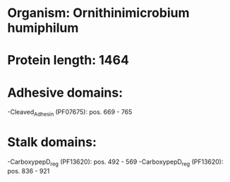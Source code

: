 * Organism: Ornithinimicrobium humiphilum
* Protein length: 1464
* Adhesive domains:
-Cleaved_Adhesin (PF07675): pos. 669 - 765
* Stalk domains:
-CarboxypepD_reg (PF13620): pos. 492 - 569
-CarboxypepD_reg (PF13620): pos. 836 - 921

